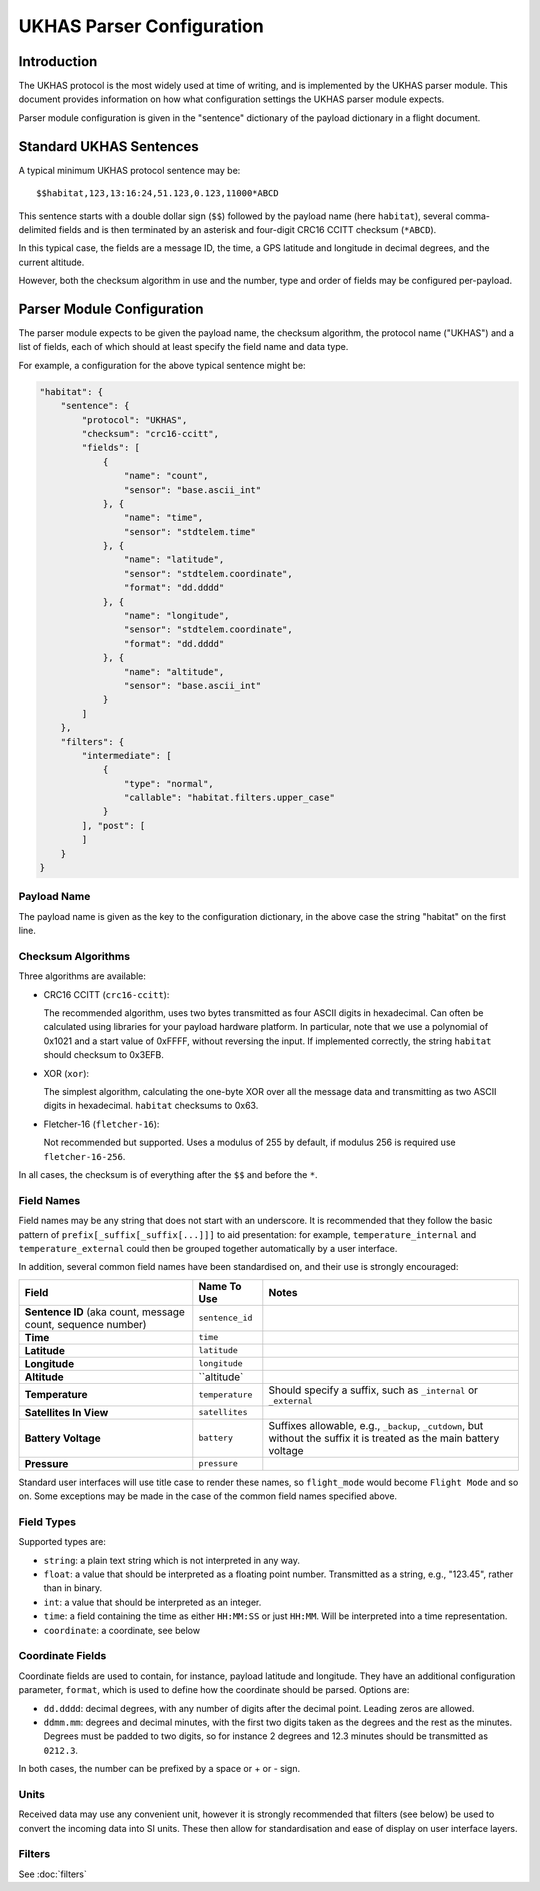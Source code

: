 .. _ukhas-parser-config:

==========================
UKHAS Parser Configuration
==========================

Introduction
============

The UKHAS protocol is the most widely used at time of writing, and is
implemented by the UKHAS parser module. This document provides information
on how what configuration settings the UKHAS parser module expects.

Parser module configuration is given in the "sentence" dictionary of the
payload dictionary in a flight document.

Standard UKHAS Sentences
========================

A typical minimum UKHAS protocol sentence may be::

    $$habitat,123,13:16:24,51.123,0.123,11000*ABCD

This sentence starts with a double dollar sign (``$$``) followed by the
payload name (here ``habitat``), several comma-delimited fields and is then
terminated by an asterisk and four-digit CRC16 CCITT checksum (``*ABCD``).

In this typical case, the fields are a message ID, the time, a GPS
latitude and longitude in decimal degrees, and the current altitude.

However, both the checksum algorithm in use and the number, type and order of
fields may be configured per-payload.

Parser Module Configuration
===========================

The parser module expects to be given the payload name, the checksum algorithm,
the protocol name ("UKHAS") and a list of fields, each of which should at
least specify the field name and data type.

For example, a configuration for the above typical sentence might be:

.. code-block:: javascript

    "habitat": {
        "sentence": {
            "protocol": "UKHAS",
            "checksum": "crc16-ccitt",
            "fields": [
                {
                    "name": "count",
                    "sensor": "base.ascii_int"
                }, {
                    "name": "time",
                    "sensor": "stdtelem.time"
                }, {
                    "name": "latitude",
                    "sensor": "stdtelem.coordinate",
                    "format": "dd.dddd"
                }, {
                    "name": "longitude",
                    "sensor": "stdtelem.coordinate",
                    "format": "dd.dddd"
                }, {
                    "name": "altitude",
                    "sensor": "base.ascii_int"
                }
            ]
        },
        "filters": {
            "intermediate": [
                {
                    "type": "normal",
                    "callable": "habitat.filters.upper_case"
                }
            ], "post": [
            ]
        }
    }

Payload Name
------------

The payload name is given as the key to the configuration dictionary, in
the above case the string "habitat" on the first line.

Checksum Algorithms
-------------------

Three algorithms are available:

* CRC16 CCITT (``crc16-ccitt``):

  The recommended algorithm, uses two bytes
  transmitted as four ASCII digits in hexadecimal. Can often be
  calculated using libraries for your payload hardware platform.
  In particular, note that we use a polynomial of 0x1021 and a start
  value of 0xFFFF, without reversing the input. If implemented
  correctly, the string ``habitat`` should checksum to 0x3EFB.

* XOR (``xor``):

  The simplest algorithm, calculating the one-byte XOR
  over all the message data and transmitting as two ASCII digits in
  hexadecimal. ``habitat`` checksums to 0x63.

* Fletcher-16 (``fletcher-16``):

  Not recommended but supported. Uses a modulus of 255 by default, if
  modulus 256 is required use ``fletcher-16-256``.

In all cases, the checksum is of everything after the ``$$`` and before
the ``*``.

Field Names
-----------

Field names may be any string that does not start with an underscore. It is
recommended that they follow the basic pattern of
``prefix[_suffix[_suffix[...]]]`` to aid presentation: for example,
``temperature_internal`` and ``temperature_external`` could then be grouped
together automatically by a user interface.

In addition, several common field names have been standardised on, and their
use is strongly encouraged:

.. list-table::
    :header-rows: 1

    * - **Field**
      - **Name To Use**
      - **Notes**
    * - **Sentence ID** (aka count, message count, sequence number)
      - ``sentence_id``
      -
    * - **Time**
      - ``time``
      -
    * - **Latitude**
      - ``latitude``
      -
    * - **Longitude**
      - ``longitude``
      -
    * - **Altitude**
      - ``altitude`
      -
    * - **Temperature**
      - ``temperature``
      - Should specify a suffix, such as ``_internal`` or ``_external``
    * - **Satellites In View**
      - ``satellites``
      -
    * - **Battery Voltage**
      - ``battery``
      - Suffixes allowable, e.g., ``_backup``, ``_cutdown``, but without the
        suffix it is treated as the main battery voltage
    * - **Pressure**
      - ``pressure``
      -

Standard user interfaces will use title case to render these names, so
``flight_mode`` would become ``Flight Mode`` and so on. Some exceptions may be
made in the case of the common field names specified above.


Field Types
-----------

Supported types are:

* ``string``: a plain text string which is not interpreted in any way.
* ``float``: a value that should be interpreted as a floating point
  number. Transmitted as a string, e.g., "123.45", rather than in
  binary.
* ``int``: a value that should be interpreted as an integer.
* ``time``: a field containing the time as either ``HH:MM:SS`` or just
  ``HH:MM``. Will be interpreted into a time representation.
* ``coordinate``: a coordinate, see below

Coordinate Fields
-----------------

Coordinate fields are used to contain, for instance, payload latitude and
longitude. They have an additional configuration parameter, ``format``, which
is used to define how the coordinate should be parsed. Options are:

* ``dd.dddd``: decimal degrees, with any number of digits after the
  decimal point. Leading zeros are allowed.
* ``ddmm.mm``: degrees and decimal minutes, with the first two digits
  taken as the degrees and the rest as the minutes. Degrees must be
  padded to two digits, so for instance 2 degrees and 12.3 minutes
  should be transmitted as ``0212.3``.

In both cases, the number can be prefixed by a space or + or - sign.

Units
-----

Received data may use any convenient unit, however it is strongly recommended
that filters (see below) be used to convert the incoming data into SI units.
These then allow for standardisation and ease of display on user interface
layers.

Filters
-------

See :doc:`filters`
